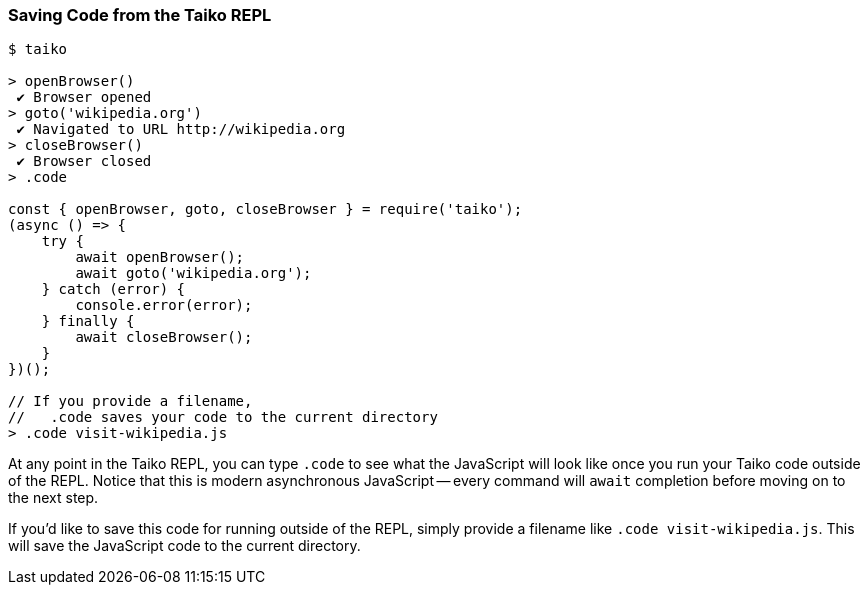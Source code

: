 
<<<
[[section_saving_code_from_the_taiko_repl]]
=== Saving Code from the Taiko REPL
[source, shell]
----
$ taiko

> openBrowser()
 ✔ Browser opened
> goto('wikipedia.org')
 ✔ Navigated to URL http://wikipedia.org
> closeBrowser()
 ✔ Browser closed
> .code

const { openBrowser, goto, closeBrowser } = require('taiko');
(async () => {
    try {
        await openBrowser();
        await goto('wikipedia.org');
    } catch (error) {
        console.error(error);
    } finally {
        await closeBrowser();
    }
})();

// If you provide a filename, 
//   .code saves your code to the current directory
> .code visit-wikipedia.js 
----

At any point in the Taiko REPL, you can type `.code` to see what the JavaScript will look like once you run your Taiko code outside of the REPL. Notice that this is modern asynchronous JavaScript -- every command will `await` completion before moving on to the next step. 

If you'd like to save this code for running outside of the REPL, simply provide a filename like `.code visit-wikipedia.js`. This will save the JavaScript code to the current directory.


